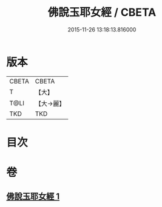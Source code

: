 #+TITLE: 佛說玉耶女經 / CBETA
#+DATE: 2015-11-26 13:18:13.816000
* 版本
 |     CBETA|CBETA   |
 |         T|【大】     |
 |      T@LI|【大→麗】   |
 |       TKD|TKD     |

* 目次
* 卷
** [[file:KR6a0145_001.txt][佛說玉耶女經 1]]
